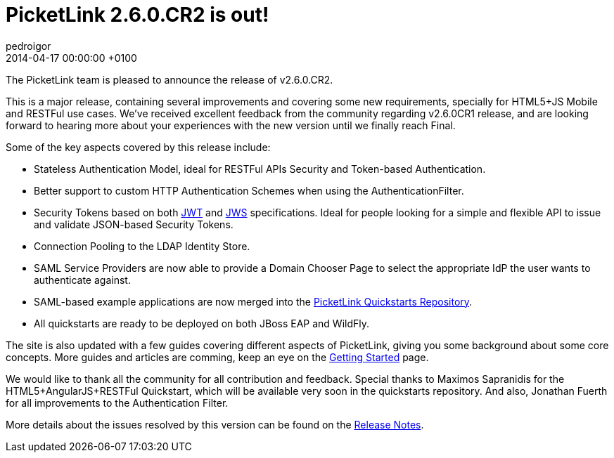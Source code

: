 = PicketLink 2.6.0.CR2 is out!
pedroigor
2014-04-17
:revdate: 2014-04-17 00:00:00 +0100
:awestruct-tags: [announcement, release]
:awestruct-layout: news
:source-highlighter: coderay

The PicketLink team is pleased to announce the release of v2.6.0.CR2.

This is a major release, containing several improvements and covering some new requirements, specially for HTML5+JS Mobile and RESTFul use cases.
We've received excellent feedback from the community regarding v2.6.0CR1 release, and are looking forward to hearing more about your experiences
with the new version until we finally reach Final.

Some of the key aspects covered by this release include:

* Stateless Authentication Model, ideal for RESTFul APIs Security and Token-based Authentication.
* Better support to custom HTTP Authentication Schemes when using the AuthenticationFilter.
* Security Tokens based on both
http://self-issued.info/docs/draft-ietf-oauth-json-web-token.txt[JWT]
and
http://self-issued.info/docs/draft-ietf-jose-json-web-signature.txt[JWS]
specifications. Ideal for people looking for a simple and flexible API to issue and validate JSON-based Security Tokens.
* Connection Pooling to the LDAP Identity Store.
* SAML Service Providers are now able to provide a Domain Chooser Page to select the appropriate IdP the user wants to authenticate against.
* SAML-based example applications are now merged into the https://github.com/jboss-developer/jboss-picketlink-quickstarts[PicketLink Quickstarts Repository].
* All quickstarts are ready to be deployed on both JBoss EAP and WildFly.

The site is also updated with a few guides covering different aspects of PicketLink, giving you some background about some core concepts.
More guides and articles are comming, keep an eye on the link:{base_url}/gettingstarted/[Getting Started] page.

We would like to thank all the community for all contribution and feedback. Special thanks to Maximos Sapranidis for the HTML5+AngularJS+RESTFul Quickstart, which
will be available very soon in the quickstarts repository. And also, Jonathan Fuerth for all improvements to the Authentication Filter.

More details about the issues resolved by this version can be found on the https://issues.jboss.org/secure/ReleaseNote.jspa?projectId=12310923&version=12323642[Release Notes].
